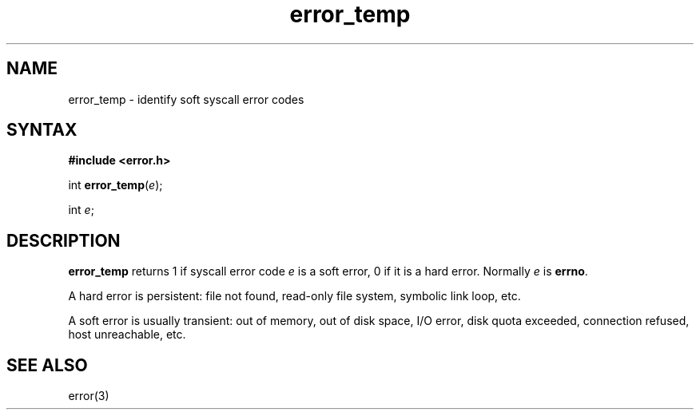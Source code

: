 .TH error_temp 3
.SH NAME
error_temp \- identify soft syscall error codes
.SH SYNTAX
.B #include <error.h>

int \fBerror_temp\fP(\fIe\fR);

int \fIe\fR;
.SH DESCRIPTION
.B error_temp
returns 1 if syscall error code
.I e
is a soft error, 0 if it is a hard error.
Normally
.I e
is
.BR errno .

A hard error is persistent:
file not found, read-only file system, symbolic link loop, etc.

A soft error is usually transient:
out of memory, out of disk space, I/O error, disk quota exceeded,
connection refused, host unreachable, etc.
.SH "SEE ALSO"
error(3)
